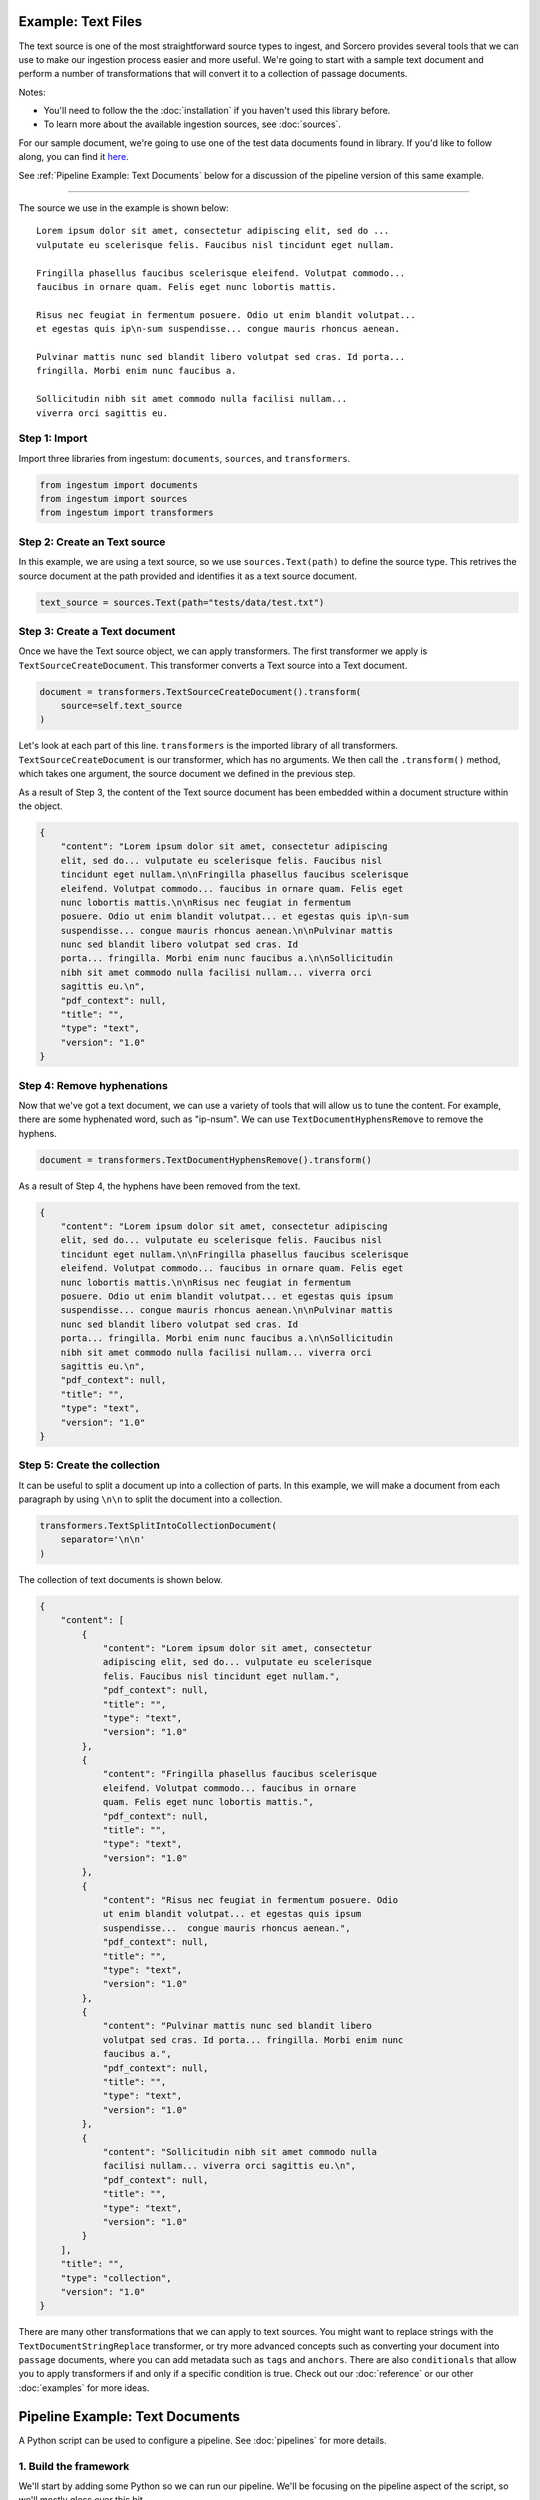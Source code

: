 Example: Text Files
===================

The text source is one of the most straightforward source types to
ingest, and Sorcero provides several tools that we can use to make our
ingestion process easier and more useful. We're going to start with a
sample text document and perform a number of transformations that will
convert it to a collection of passage documents.

Notes:

* You'll need to follow the the :doc:`installation` if you haven't used this library before.

* To learn more about the available ingestion sources, see :doc:`sources`.

For our sample document, we're going to use one of the test data documents
found in library. If you'd like to follow along, you can find it
`here <https://gitlab.com/sorcero/community/ingestum/-
/blob/master/tests/data/test.txt>`_.

See :ref:`Pipeline Example: Text Documents` below for a discussion of the
pipeline version of this same example.

----

The source we use in the example is shown below::

    Lorem ipsum dolor sit amet, consectetur adipiscing elit, sed do ...
    vulputate eu scelerisque felis. Faucibus nisl tincidunt eget nullam.

    Fringilla phasellus faucibus scelerisque eleifend. Volutpat commodo...
    faucibus in ornare quam. Felis eget nunc lobortis mattis.

    Risus nec feugiat in fermentum posuere. Odio ut enim blandit volutpat...
    et egestas quis ip\n-sum suspendisse... congue mauris rhoncus aenean.

    Pulvinar mattis nunc sed blandit libero volutpat sed cras. Id porta...
    fringilla. Morbi enim nunc faucibus a.

    Sollicitudin nibh sit amet commodo nulla facilisi nullam...
    viverra orci sagittis eu.

Step 1: Import
--------------

Import three libraries from ingestum: ``documents``, ``sources``,
and ``transformers``.

.. code-block:: python

    from ingestum import documents
    from ingestum import sources
    from ingestum import transformers

Step 2: Create an Text source
-----------------------------

In this example, we are using a text source, so we use
``sources.Text(path)`` to define the source type. This retrives the
source document at the path provided and identifies it as a text
source document.

.. code-block:: python

    text_source = sources.Text(path="tests/data/test.txt")

Step 3: Create a Text document
------------------------------

Once we have the Text source object, we can apply transformers. The
first transformer we apply is ``TextSourceCreateDocument``. This
transformer converts a Text source into a Text document.

.. code-block:: python

    document = transformers.TextSourceCreateDocument().transform(
        source=self.text_source
    )

Let's look at each part of this line. ``transformers`` is the imported
library of all transformers. ``TextSourceCreateDocument`` is our
transformer, which has no arguments. We then call the ``.transform()``
method, which takes one argument, the source document we defined in
the previous step.

As a result of Step 3, the content of the Text source document has
been embedded within a document structure within the object.

.. code-block:: json

    {
        "content": "Lorem ipsum dolor sit amet, consectetur adipiscing
        elit, sed do... vulputate eu scelerisque felis. Faucibus nisl
        tincidunt eget nullam.\n\nFringilla phasellus faucibus scelerisque
        eleifend. Volutpat commodo... faucibus in ornare quam. Felis eget
        nunc lobortis mattis.\n\nRisus nec feugiat in fermentum
        posuere. Odio ut enim blandit volutpat... et egestas quis ip\n-sum
        suspendisse... congue mauris rhoncus aenean.\n\nPulvinar mattis
        nunc sed blandit libero volutpat sed cras. Id
        porta... fringilla. Morbi enim nunc faucibus a.\n\nSollicitudin
        nibh sit amet commodo nulla facilisi nullam... viverra orci
        sagittis eu.\n",
        "pdf_context": null,
        "title": "",
        "type": "text",
        "version": "1.0"
    }


Step 4: Remove hyphenations
---------------------------

Now that we've got a text document, we can use a variety of tools that
will allow us to tune the content. For example, there are some
hyphenated word, such as "ip-\nsum". We can use
``TextDocumentHyphensRemove`` to remove the hyphens.

.. code-block:: python

    document = transformers.TextDocumentHyphensRemove().transform()

As a result of Step 4, the hyphens have been removed from the text.

.. code-block:: json

    {
        "content": "Lorem ipsum dolor sit amet, consectetur adipiscing
        elit, sed do... vulputate eu scelerisque felis. Faucibus nisl
        tincidunt eget nullam.\n\nFringilla phasellus faucibus scelerisque
        eleifend. Volutpat commodo... faucibus in ornare quam. Felis eget
        nunc lobortis mattis.\n\nRisus nec feugiat in fermentum
        posuere. Odio ut enim blandit volutpat... et egestas quis ipsum
        suspendisse... congue mauris rhoncus aenean.\n\nPulvinar mattis
        nunc sed blandit libero volutpat sed cras. Id
        porta... fringilla. Morbi enim nunc faucibus a.\n\nSollicitudin
        nibh sit amet commodo nulla facilisi nullam... viverra orci
        sagittis eu.\n",
        "pdf_context": null,
        "title": "",
        "type": "text",
        "version": "1.0"
    }

Step 5: Create the collection
-----------------------------

It can be useful to split a document up into a collection of parts. In
this example, we will make a document from each paragraph by using
``\n\n`` to split the document into a collection.

.. code-block:: python

    transformers.TextSplitIntoCollectionDocument(
        separator='\n\n'
    )

The collection of text documents is shown below.

.. code-block:: json

    {
        "content": [
            {
                "content": "Lorem ipsum dolor sit amet, consectetur
                adipiscing elit, sed do... vulputate eu scelerisque
                felis. Faucibus nisl tincidunt eget nullam.",
                "pdf_context": null,
                "title": "",
                "type": "text",
                "version": "1.0"
            },
            {
                "content": "Fringilla phasellus faucibus scelerisque
                eleifend. Volutpat commodo... faucibus in ornare
                quam. Felis eget nunc lobortis mattis.",
                "pdf_context": null,
                "title": "",
                "type": "text",
                "version": "1.0"
            },
            {
                "content": "Risus nec feugiat in fermentum posuere. Odio
                ut enim blandit volutpat... et egestas quis ipsum
                suspendisse...  congue mauris rhoncus aenean.",
                "pdf_context": null,
                "title": "",
                "type": "text",
                "version": "1.0"
            },
            {
                "content": "Pulvinar mattis nunc sed blandit libero
                volutpat sed cras. Id porta... fringilla. Morbi enim nunc
                faucibus a.",
                "pdf_context": null,
                "title": "",
                "type": "text",
                "version": "1.0"
            },
            {
                "content": "Sollicitudin nibh sit amet commodo nulla
                facilisi nullam... viverra orci sagittis eu.\n",
                "pdf_context": null,
                "title": "",
                "type": "text",
                "version": "1.0"
            }
        ],
        "title": "",
        "type": "collection",
        "version": "1.0"
    }

There are many other transformations that we can apply to text
sources.  You might want to replace strings with the
``TextDocumentStringReplace`` transformer, or try more advanced
concepts such as converting your document into ``passage`` documents,
where you can add metadata such as ``tags`` and ``anchors``. There are
also ``conditionals`` that allow you to apply transformers if and only
if a specific condition is true. Check out our :doc:`reference` or our
other :doc:`examples` for more ideas.


Pipeline Example: Text Documents
================================

A Python script can be used to configure a pipeline. See
:doc:`pipelines` for more details.

1. Build the framework
----------------------

We'll start by adding some Python so we can run our pipeline. We'll be focusing
on the pipeline aspect of the script, so we'll mostly gloss over this bit.

Add the following to an empty Python file:

.. code-block:: python

    import json
    import argparse
    import tempfile

    from ingestum import engine
    from ingestum import manifests
    from ingestum import pipelines
    from ingestum import transformers


    def generate_pipeline():
        pipeline = pipelines.base.Pipeline(
            name='default',
            pipes=[
                pipelines.base.Pipe(
                    name='default',
                    sources=[],
                    steps=[])])

        return pipeline


    def ingest(url):
        manifest = manifests.base.Manifest(
            sources=[])

        pipeline = generate_pipeline()
        workspace = tempfile.TemporaryDirectory()

        results, _ = engine.run(
            manifest=manifest,
            pipelines=[pipeline],
            pipelines_dir=None,
            artifacts_dir=None,
            workspace_dir=workspace.name)

        return results[0]


    def main():
        parser = argparse.ArgumentParser()
        subparser = parser.add_subparsers(dest='command', required=True)
        subparser.add_parser('export')
        ingest_parser = subparser.add_parser('ingest')
        ingest_parser.add_argument('url')
        args = parser.parse_args()

        if args.command == 'export':
            output = generate_pipeline()
        else:
            output = ingest(args.url)

        print(json.dumps(output.dict(), indent=4, sort_keys=True))


    if __name__ == "__main__":
        main()

2. Define the source document
-----------------------------

In this pipeline, we'll be using a text source, so we should use
``sources.Text(path)`` to define the source type. This will retrive the source
document at the path provided by the pipeline user and identify it as a text
source document. At the "Your pipeline goes here" section of the template, add
the following line:

.. code-block:: python

    def generate_pipeline():
        pipeline = pipelines.base.Pipeline(
            name='default',
            pipes=[
                pipelines.base.Pipe(
                    name='default',
                    sources=[
                        pipelines.sources.Manifest(
                            source='text')],

.. code-block:: python

    def ingest(url):
        manifest = manifests.base.Manifest(
            sources=[
                manifests.sources.Text(
                    id='id',
                    pipeline='default',
                    url=url)])
    

3. Apply the transformers
-------------------------

At this point we can apply the same transformers we used in the
example above.

.. code-block:: python

    steps=[
        transformers.TextSourceCreateDocument(),
        transformers.TextDocumentHyphensRemove(),
        transformers.TextSplitIntoCollectionDocument(
            separator='\n\n')]

4. Test your pipeline
---------------------

We're done! All we have to do is test it::

    $ python3 path/to/script.py ingest file://tests/data/test.txt


5. Export your pipeline
------------------------

    Python for humans, json for computers::

    $ python3 path/to/script.py export
